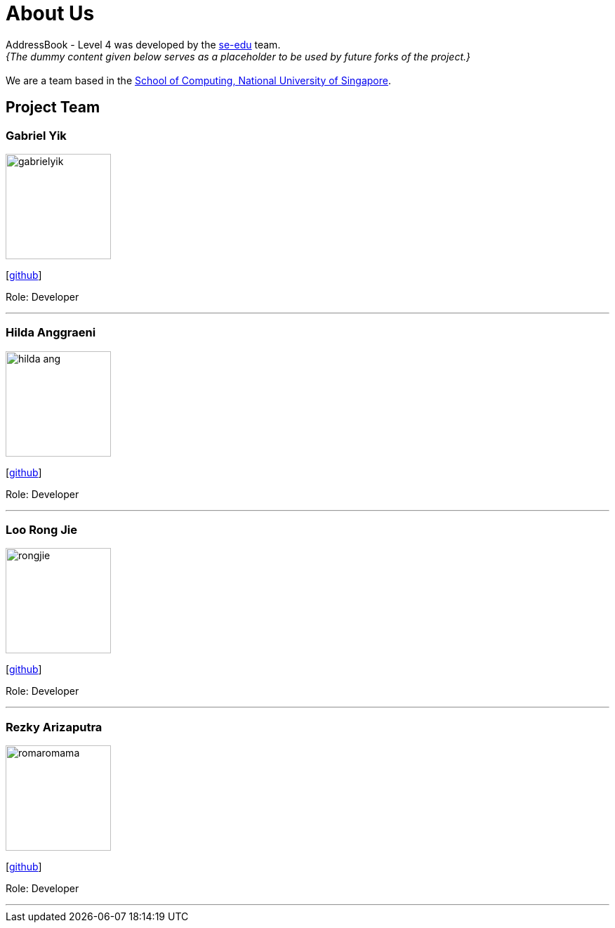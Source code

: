 = About Us
:site-section: AboutUs
:relfileprefix: team/
:imagesDir: images
:stylesDir: stylesheets

AddressBook - Level 4 was developed by the https://se-edu.github.io/docs/Team.html[se-edu] team. +
_{The dummy content given below serves as a placeholder to be used by future forks of the project.}_ +
{empty} +
We are a team based in the http://www.comp.nus.edu.sg[School of Computing, National University of Singapore].

== Project Team

=== Gabriel Yik
image::gabrielyik.png[width="150", align="left"]
{empty} [https://github.com/GabrielYik[github]]

Role: Developer

'''

=== Hilda Anggraeni
image::hilda-ang.jpg[width="150", align="left"]
{empty}[http://github.com/Hilda-Ang[github]]

Role: Developer

'''

=== Loo Rong Jie
image::rongjie.jpg[width="150", align="left"]
{empty}[http://github.com/rongjiecomputer[github]]

Role: Developer

'''

=== Rezky Arizaputra
image::romaromama.jpg[width="150", align="left"]
{empty}[http://github.com/RomaRomama[github]]

Role: Developer

'''

